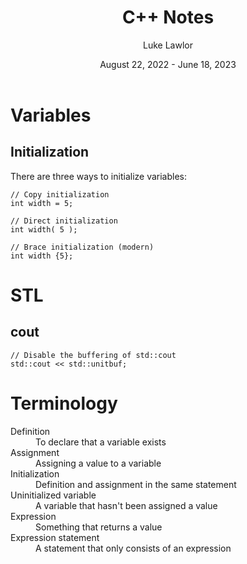 #+title: C++ Notes
#+date: August 22, 2022 - June 18, 2023
#+author: Luke Lawlor
#+email: lklawlor1@gmail.com
* Variables
** Initialization
There are three ways to initialize variables:
#+begin_src c++
  // Copy initialization
  int width = 5;

  // Direct initialization
  int width( 5 );

  // Brace initialization (modern)
  int width {5};
#+end_src
* STL
** cout
#+begin_src c++
  // Disable the buffering of std::cout
  std::cout << std::unitbuf;
#+end_src
* Terminology
- Definition :: To declare that a variable exists
- Assignment :: Assigning a value to a variable
- Initialization :: Definition and assignment in the same statement
- Uninitialized variable :: A variable that hasn't been assigned a value
- Expression :: Something that returns a value
- Expression statement :: A statement that only consists of an expression
